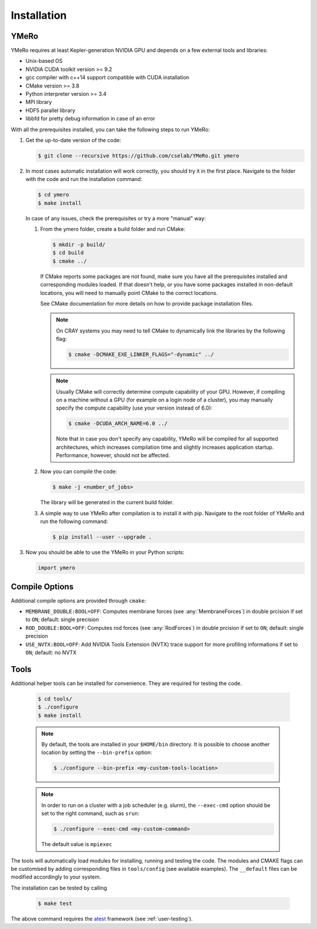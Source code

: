 .. _user-install:

.. role:: console(code)
   :language: console

Installation
############

YMeRo
*****

YMeRo requires at least Kepler-generation NVIDIA GPU and depends on a few external tools and libraries:

- Unix-based OS
- NVIDIA CUDA toolkit version >= 9.2
- gcc compiler with c++14 support compatible with CUDA installation
- CMake version >= 3.8
- Python interpreter version >= 3.4
- MPI library
- HDF5 parallel library
- libbfd for pretty debug information in case of an error

With all the prerequisites installed, you can take the following steps to run YMeRo:

#. Get the up-to-date version of the code:

   .. code-block:: console
      
      $ git clone --recursive https://github.com/cselab/YMeRo.git ymero
      
#. In most cases automatic installation will work correctly, you should try it in the first place.
   Navigate to the folder with the code and run the installation command:
   
   .. code-block:: console
      
      $ cd ymero
      $ make install
    
   In case of any issues, check the prerequisites or try a more "manual" way:
    
   #. From the ymero folder, create a build folder and run CMake:
   
      .. code-block:: console
         
         $ mkdir -p build/
         $ cd build
         $ cmake ../
      
      If CMake reports some packages are not found, make sure you have all the prerequisites installed and corresponding modules loaded.
      If that doesn't help, or you have some packages installed in non-default locations,
      you will need to manually point CMake to the correct locations.
      
      See CMake documentation for more details on how to provide package installation files.
      
      .. note::
         On CRAY systems you may need to tell CMake to dynamically link the libraries by the following flag:
         
         .. code-block:: console
         
            $ cmake -DCMAKE_EXE_LINKER_FLAGS="-dynamic" ../
            
      .. note::
         Usually CMake will correctly determine compute capability of your GPU. However, if compiling on a machine without a GPU
         (for example on a login node of a cluster), you may manually specify the compute capability (use your version instead of 6.0):
         
         .. code-block:: console
         
            $ cmake -DCUDA_ARCH_NAME=6.0 ../
            
         Note that in case you don't specify any capability, YMeRo will be compiled for all supported architectures, which increases
         compilation time and slightly increases application startup. Performance, however, should not be affected.
      
   #. Now you can compile the code:
   
      .. code-block:: console
         
         $ make -j <number_of_jobs> 
      
      The library will be generated in the current build folder.
      
   #. A simple way to use YMeRo after compilation is to install it with pip. Navigate to the root folder of YMeRo
      and run the following command:
      
      .. code-block:: console
         
         $ pip install --user --upgrade .
         
         
#. Now you should be able to use the YMeRo in your Python scripts:
      
   .. code-block:: python
        
      import ymero
   

Compile Options
***************

Additional compile options are provided through ``cmake``:

* ``MEMBRANE_DOUBLE:BOOL=OFF``: Computes membrane forces (see :any:`MembraneForces`) in double prcision if set to ``ON``; default: single precision
* ``ROD_DOUBLE:BOOL=OFF``:  Computes rod forces (see :any:`RodForces`) in double prcision if set to ``ON``; default: single precision
* ``USE_NVTX:BOOL=OFF``: Add NVIDIA Tools Extension (NVTX) trace support for more profiling informations if set to ``ON``; default: no NVTX


Tools
*****

Additional helper tools can be installed for convenience.
They are required for testing the code.

   .. code-block:: console
        
      $ cd tools/
      $ ./configure
      $ make install

 
   .. note::
      By default, the tools are installed in your ``$HOME/bin`` directory.
      It is possible to choose another location by setting the ``--bin-prefix`` option:
      
      .. code-block:: console
      
	 $ ./configure --bin-prefix <my-custom-tools-location>


   .. note::
      In order to run on a cluster with a job scheduler (e.g. slurm), the ``--exec-cmd`` option should be set to the right command, such as ``srun``:
      
      .. code-block:: console
      
	 $ ./configure --exec-cmd <my-custom-command>

      The default value is ``mpiexec``


The tools will automatically load modules for installing, running and testing the code.
The modules and CMAKE flags can be customised by adding corresponding files in ``tools/config`` (see available examples).
The ``__default`` files can be modified accordingly to your system.

The installation can be tested by calling

   .. code-block:: console
        
      $ make test

The above command requires the  `atest <https://gitlab.ethz.ch/mavt-cse/atest.git>`_ framework (see :ref:`user-testing`).
